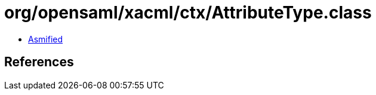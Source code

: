 = org/opensaml/xacml/ctx/AttributeType.class

 - link:AttributeType-asmified.java[Asmified]

== References

